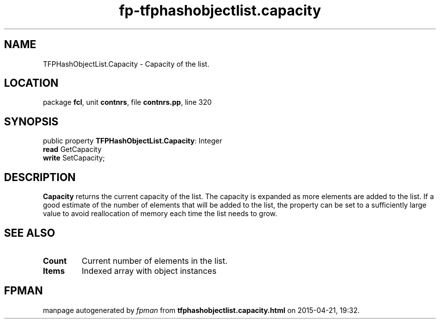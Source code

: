 .\" file autogenerated by fpman
.TH "fp-tfphashobjectlist.capacity" 3 "2014-03-14" "fpman" "Free Pascal Programmer's Manual"
.SH NAME
TFPHashObjectList.Capacity - Capacity of the list.
.SH LOCATION
package \fBfcl\fR, unit \fBcontnrs\fR, file \fBcontnrs.pp\fR, line 320
.SH SYNOPSIS
public property \fBTFPHashObjectList.Capacity\fR: Integer
  \fBread\fR GetCapacity
  \fBwrite\fR SetCapacity;
.SH DESCRIPTION
\fBCapacity\fR returns the current capacity of the list. The capacity is expanded as more elements are added to the list. If a good estimate of the number of elements that will be added to the list, the property can be set to a sufficiently large value to avoid reallocation of memory each time the list needs to grow.


.SH SEE ALSO
.TP
.B Count
Current number of elements in the list.
.TP
.B Items
Indexed array with object instances

.SH FPMAN
manpage autogenerated by \fIfpman\fR from \fBtfphashobjectlist.capacity.html\fR on 2015-04-21, 19:32.

